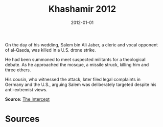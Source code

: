 #+TITLE: Khashamir 2012
#+DATE: 2012-01-01
#+HUGO_BASE_DIR: ../../
#+HUGO_SECTION: essays
#+HUGO_TAGS: Civilians
#+EXPORT_FILE_NAME: 36-25-Khashamir-2012.org
#+LOCATION: Yemen
#+YEAR: 2012


On the day of his wedding, Salem bin Ali Jaber, a cleric and vocal opponent of al-Qaeda, was killed in a U.S. drone strike.

He had been summoned to meet suspected militants for a theological debate. As he approached the mosque, a missile struck, killing him and three others.

His cousin, who witnessed the attack, later filed legal complaints in Germany and the U.S., arguing Salem was deliberately targeted despite his anti-extremist views.

**Source:** [[https://theintercept.com/drone-papers/][The Intercept]]

* Sources
:PROPERTIES:
:EXPORT_EXCLUDE: t
:END:
